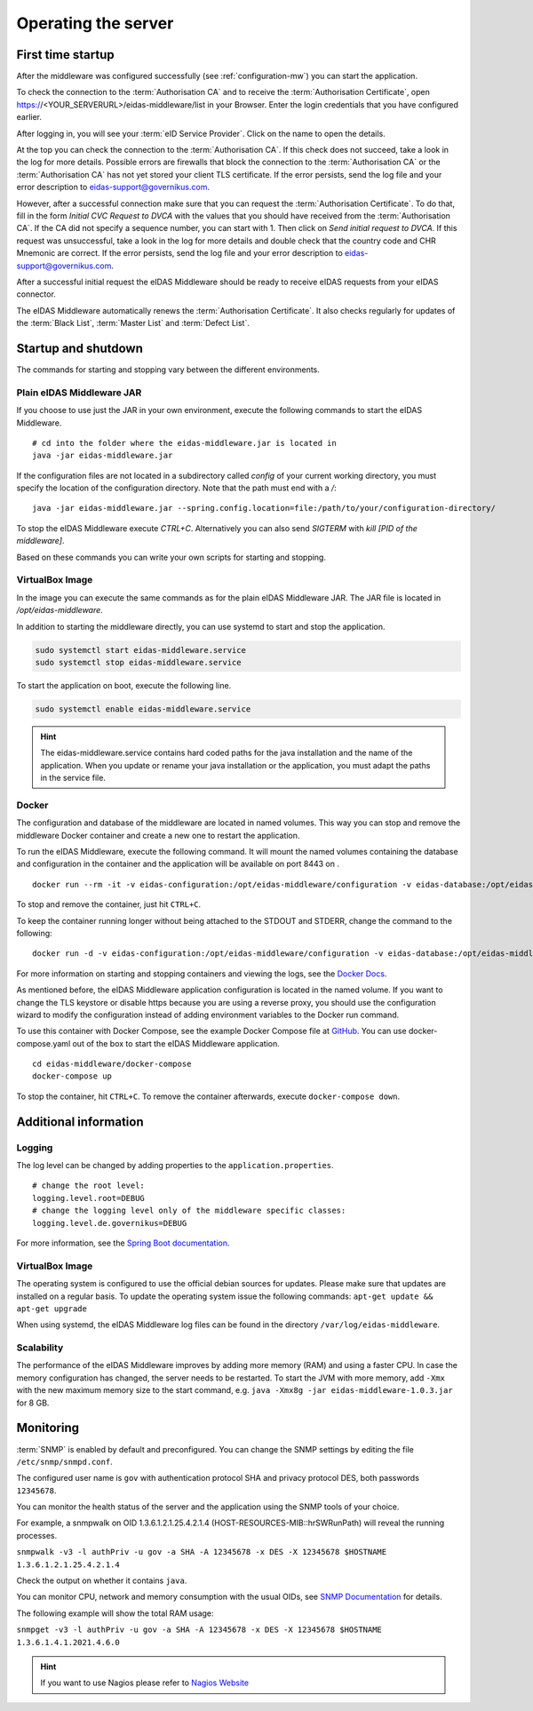 .. _operating:

Operating the server
====================================

.. _first_startup:

First time startup
------------------
After the middleware was configured successfully (see :ref:`configuration-mw`) you can start the application.

To check the connection to the :term:`Authorisation CA` and to receive the :term:`Authorisation Certificate`, open https://<YOUR_SERVERURL>/eidas-middleware/list in your Browser.
Enter the login credentials that you have configured earlier.

After logging in, you will see your :term:`eID Service Provider`. Click on the name to open the details.

At the top you can check the connection to the :term:`Authorisation CA`.
If this check does not succeed, take a look in the log for more details.
Possible errors are firewalls that block the connection to the :term:`Authorisation CA` or the :term:`Authorisation CA` has not yet stored your client TLS certificate.
If the error persists, send the log file and your error description to eidas-support@governikus.com.

However, after a successful connection make sure that you can request the :term:`Authorisation Certificate`.
To do that, fill in the form `Initial CVC Request to DVCA` with the values that you should have received from the :term:`Authorisation CA`.
If the CA did not specify a sequence number, you can start with 1. Then click on `Send initial request to DVCA`.
If this request was unsuccessful, take a look in the log for more details and double check that the country code and CHR Mnemonic are correct.
If the error persists, send the log file and your error description to eidas-support@governikus.com.

After a successful initial request the eIDAS Middleware should be ready to receive eIDAS requests from your eIDAS connector.

The eIDAS Middleware automatically renews the :term:`Authorisation Certificate`.
It also checks regularly for updates of the :term:`Black List`, :term:`Master List` and :term:`Defect List`.


.. _startup_and_shutdown:

Startup and shutdown
--------------------
The commands for starting and stopping vary between the different environments.

Plain eIDAS Middleware JAR
^^^^^^^^^^^^^^^^^^^^^^^^^^
If you choose to use just the JAR in your own environment, execute the following commands to start the eIDAS Middleware. ::

    # cd into the folder where the eidas-middleware.jar is located in
    java -jar eidas-middleware.jar

If the configuration files are not located in a subdirectory called `config` of your current working directory, you must specify the location of the configuration directory. Note that the path must end with a `/`::

    java -jar eidas-middleware.jar --spring.config.location=file:/path/to/your/configuration-directory/

To stop the eIDAS Middleware execute `CTRL+C`.
Alternatively you can also send `SIGTERM` with `kill [PID of the middleware]`.

Based on these commands you can write your own scripts for starting and stopping.

VirtualBox Image
^^^^^^^^^^^^^^^^
In the image you can execute the same commands as for the plain eIDAS Middleware JAR.
The JAR file is located in `/opt/eidas-middleware`.

In addition to starting the middleware directly, you can use systemd to start and stop the application.

.. code-block:: none

    sudo systemctl start eidas-middleware.service
    sudo systemctl stop eidas-middleware.service

To start the application on boot, execute the following line.

.. code-block:: none

    sudo systemctl enable eidas-middleware.service

.. hint::
    The eidas-middleware.service contains hard coded paths for the java installation and the name of the application.
    When you update or rename your java installation or the application, you must adapt the paths in the service file.

Docker
^^^^^^
The configuration and database of the middleware are located in named volumes.
This way you can stop and remove the middleware Docker container and create a new one to restart the application.

To run the eIDAS Middleware, execute the following command.
It will mount the named volumes containing the database and configuration in the container
and the application will be available on port 8443 on . ::

    docker run --rm -it -v eidas-configuration:/opt/eidas-middleware/configuration -v eidas-database:/opt/eidas-middleware/database -p 8443:8443 --name eidas-middleware-application eidas-middleware-application

To stop and remove the container, just hit ``CTRL+C``.

To keep the container running longer without being attached to the STDOUT and STDERR, change the command to the following::

    docker run -d -v eidas-configuration:/opt/eidas-middleware/configuration -v eidas-database:/opt/eidas-middleware/database -p 8443:8443 --name eidas-middleware-application eidas-middleware-application

For more information on starting and stopping containers and viewing the logs,
see the `Docker Docs <https://docs.docker.com/engine/reference/run/>`_.

As mentioned before, the eIDAS Middleware application configuration is located in the named volume.
If you want to change the TLS keystore or disable https because you are using a reverse proxy,
you should use the configuration wizard to modify the configuration
instead of adding environment variables to the Docker run command.

To use this container with Docker Compose, see the example Docker Compose file at `GitHub <https://github.com/Governikus/eidas-middleware/blob/master/eidas-middleware/docker-compose/docker-compose.yaml>`_.
You can use docker-compose.yaml out of the box to start the eIDAS Middleware application. ::

    cd eidas-middleware/docker-compose
    docker-compose up

To stop the container, hit ``CTRL+C``. To remove the container afterwards, execute ``docker-compose down``.


Additional information
----------------------

Logging
^^^^^^^
The log level can be changed by adding properties to the ``application.properties``. ::

    # change the root level:
    logging.level.root=DEBUG
    # change the logging level only of the middleware specific classes:
    logging.level.de.governikus=DEBUG

For more information, see the `Spring Boot documentation <https://docs.spring.io/spring-boot/docs/current/reference/html/boot-features-logging.html#boot-features-logging>`_.


VirtualBox Image
^^^^^^^^^^^^^^^^
The operating system is configured to use the official debian sources for updates. Please make sure that updates are installed on a regular basis. To update the operating system issue the following commands: ``apt-get update && apt-get upgrade``

When using systemd, the eIDAS Middleware log files can be found in the directory ``/var/log/eidas-middleware``.

Scalability
^^^^^^^^^^^
The performance of the eIDAS Middleware improves by adding more memory (RAM) and using a faster CPU.
In case the memory configuration has changed, the server needs to be restarted.
To start the JVM with more memory, add ``-Xmx`` with the new maximum memory size to the start command, e.g. ``java -Xmx8g -jar eidas-middleware-1.0.3.jar`` for 8 GB.


Monitoring
--------------------------------------------------
:term:`SNMP` is enabled by default and preconfigured. You can change the SNMP settings by editing the file
``/etc/snmp/snmpd.conf``.

The configured user name is ``gov`` with authentication protocol SHA and privacy protocol DES, both passwords ``12345678``.

You can monitor the health status of the server and the application using the SNMP tools of your choice.

For example, a snmpwalk on OID 1.3.6.1.2.1.25.4.2.1.4 (HOST-RESOURCES-MIB::hrSWRunPath) will reveal the running processes.

``snmpwalk -v3 -l authPriv -u gov -a SHA -A 12345678 -x DES -X 12345678 $HOSTNAME 1.3.6.1.2.1.25.4.2.1.4``

Check the output on whether it contains ``java``.

You can monitor CPU, network and memory consumption with the usual OIDs, see `SNMP Documentation
<http://www.debianadmin.com/linux-snmp-oids-for-cpumemory-and-disk-statistics.html>`_ for details.

The following example will show the total RAM usage:

``snmpget -v3 -l authPriv -u gov -a SHA -A 12345678 -x DES -X 12345678 $HOSTNAME 1.3.6.1.4.1.2021.4.6.0``

.. hint::
    If you want to use Nagios please refer to `Nagios Website <https://www.nagios.com/solutions/snmp-monitoring/>`_
